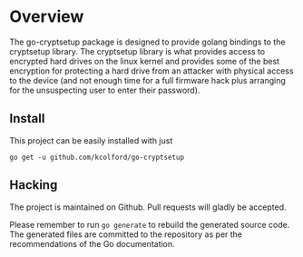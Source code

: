 * Overview
  :PROPERTIES:
  :EXPORT_FILE_NAME: README
  :END:

  The go-cryptsetup package is designed to provide golang bindings to
  the cryptsetup library. The cryptsetup library is what provides
  access to encrypted hard drives on the linux kernel and provides
  some of the best encryption for protecting a hard drive from an
  attacker with physical access to the device (and not enough time for
  a full firmware hack plus arranging for the unsuspecting user to
  enter their password).

** Install
  This project can be easily installed with just

  #+BEGIN_SRC shell
go get -u github.com/kcolford/go-cryptsetup  
  #+END_SRC

** Hacking
   The project is maintained on Github. Pull requests will gladly be
   accepted.
   
   Please remember to run ~go generate~ to rebuild the generated source
   code. The generated files are committed to the repository as per the
   recommendations of the Go documentation.

   
